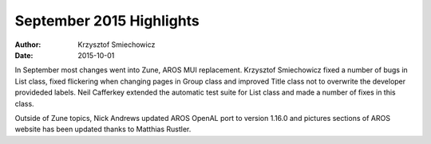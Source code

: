 =========================
September 2015 Highlights
=========================

:Author:   Krzysztof Smiechowicz
:Date:     2015-10-01

In September most changes went into Zune, AROS MUI replacement. Krzysztof
Smiechowicz fixed a number of bugs in List class, fixed flickering when
changing pages in Group class and improved Title class not to overwrite
the developer provideded labels. Neil Cafferkey extended the automatic
test suite for List class and made a number of fixes in this class.

Outside of Zune topics, Nick Andrews updated AROS OpenAL port to
version 1.16.0 and pictures sections of AROS website has been
updated thanks to Matthias Rustler.

